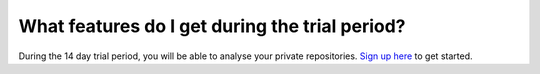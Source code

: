What features do I get during the trial period?
===============================================

During the 14 day trial period, you will be able to analyse your private repositories. `Sign up here <http://quantifiedcode.com/app#/user/sign-up?>`_ to get started.
